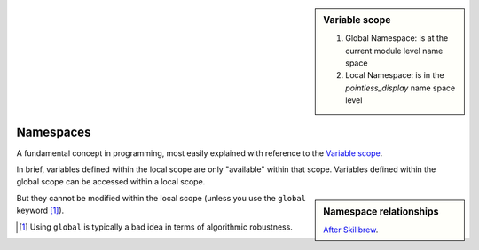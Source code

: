 .. sidebar:: Variable scope
    :name: Variable scope

    .. image::  /images/namespace.png
        :scale: 40
    
    1. Global Namespace: is at the current module level name space
    2. Local Namespace: is in the `pointless_display` name space level

.. index:: namespace, scope

Namespaces
==========

.. todo:: write an explanation

A fundamental concept in programming, most easily explained with reference to the `Variable scope`_.

In brief, variables defined within the local scope are only "available" within that scope. Variables defined within the global scope can be accessed within a local scope.

.. jupyter-execute::
    :linenos:

    a = 2
    def foo():
        b = 3
        print(a + b)
    
    foo()

.. sidebar:: Namespace relationships

    .. digraph:: namespace

        graph [splines=ortho]
        a [shape="rectangle" label="Namespaces" width=5]
        l [shape="square" label="Local\nnamespace" width=1 height=1]
        ln [shape="rectangle" label="Specific to\ncurrent function\nor class method" width=1 height=1.2]
        g [shape="square" label="Global\nnamespace" width=1 height=1]
        gn [shape="rectangle" label="Specific to\ncurrent module" width=1 height=1.2]
        b [shape="square" label="Built-in\nnamespace" width=1 height=1]
        bn [shape="rectangle" label="Global to\nall modules" width=1 height=1.2]
        a -> l;
        l -> ln
        a -> g;
        g -> gn;
        a -> b;
        b -> bn;

    `After Skillbrew <https://pt.slideshare.net/p3infotech_solutions/python-programming-essentials-m19-namespaces-global-variables-and-docstrings/3>`_.


But they cannot be modified within the local scope (unless you use the ``global`` keyword [1]_).

.. [1] Using ``global`` is typically a bad idea in terms of algorithmic robustness.

.. jupyter-execute::
    :linenos:
    :raises:

    def foo2():
        a = a + b
        print(a)
    
    foo2()

